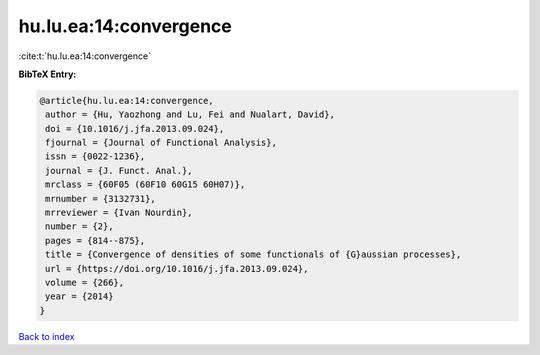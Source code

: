 hu.lu.ea:14:convergence
=======================

:cite:t:`hu.lu.ea:14:convergence`

**BibTeX Entry:**

.. code-block:: bibtex

   @article{hu.lu.ea:14:convergence,
    author = {Hu, Yaozhong and Lu, Fei and Nualart, David},
    doi = {10.1016/j.jfa.2013.09.024},
    fjournal = {Journal of Functional Analysis},
    issn = {0022-1236},
    journal = {J. Funct. Anal.},
    mrclass = {60F05 (60F10 60G15 60H07)},
    mrnumber = {3132731},
    mrreviewer = {Ivan Nourdin},
    number = {2},
    pages = {814--875},
    title = {Convergence of densities of some functionals of {G}aussian processes},
    url = {https://doi.org/10.1016/j.jfa.2013.09.024},
    volume = {266},
    year = {2014}
   }

`Back to index <../By-Cite-Keys.rst>`_
